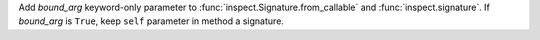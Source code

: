 Add *bound_arg* keyword-only parameter to
:func:`inspect.Signature.from_callable` and :func:`inspect.signature`.
If *bound_arg* is ``True``, keep ``self`` parameter in method a signature.
